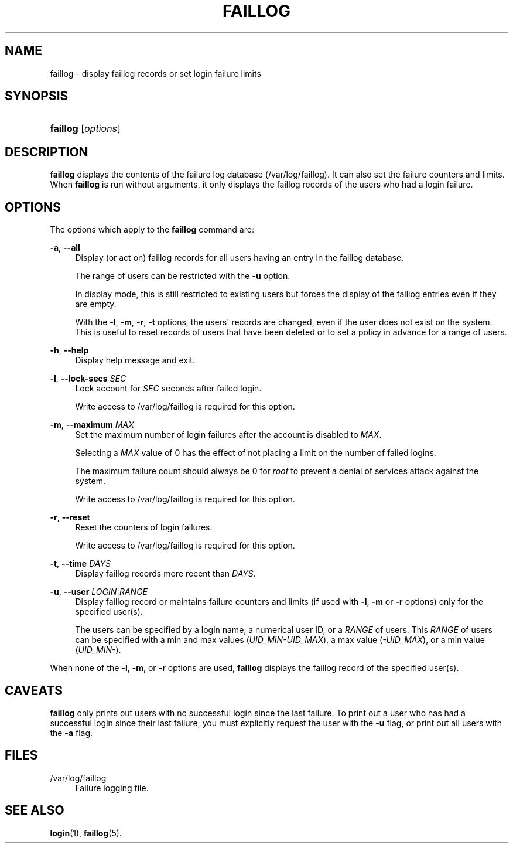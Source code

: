 '\" t
.\"     Title: faillog
.\"    Author: [FIXME: author] [see http://docbook.sf.net/el/author]
.\" Generator: DocBook XSL Stylesheets v1.76.1 <http://docbook.sf.net/>
.\"      Date: 01/27/2016
.\"    Manual: System Management Commands
.\"    Source: System Management Commands
.\"  Language: English
.\"
.TH "FAILLOG" "8" "01/27/2016" "System Management Commands" "System Management Commands"
.\" http://bugs.debian.org/507673
.ie \n(.g .ds Aq \(aq
.el       .ds Aq '
.\" http://bugs.debian.org/507673
.ie \n(.g .ds Aq \(aq
.el       .ds Aq '
.\" -----------------------------------------------------------------
.\" * Define some portability stuff
.\" -----------------------------------------------------------------
.\" ~~~~~~~~~~~~~~~~~~~~~~~~~~~~~~~~~~~~~~~~~~~~~~~~~~~~~~~~~~~~~~~~~
.\" http://bugs.debian.org/507673
.\" http://lists.gnu.org/archive/html/groff/2009-02/msg00013.html
.\" ~~~~~~~~~~~~~~~~~~~~~~~~~~~~~~~~~~~~~~~~~~~~~~~~~~~~~~~~~~~~~~~~~
.ie \n(.g .ds Aq \(aq
.el       .ds Aq '
.\" -----------------------------------------------------------------
.\" * set default formatting
.\" -----------------------------------------------------------------
.\" disable hyphenation
.nh
.\" disable justification (adjust text to left margin only)
.ad l
.\" -----------------------------------------------------------------
.\" * MAIN CONTENT STARTS HERE *
.\" -----------------------------------------------------------------
.SH "NAME"
faillog \- display faillog records or set login failure limits
.SH "SYNOPSIS"
.HP \w'\fBfaillog\fR\ 'u
\fBfaillog\fR [\fIoptions\fR]
.SH "DESCRIPTION"
.PP

\fBfaillog\fR
displays the contents of the failure log database (/var/log/faillog)\&. It can also set the failure counters and limits\&. When
\fBfaillog\fR
is run without arguments, it only displays the faillog records of the users who had a login failure\&.
.SH "OPTIONS"
.PP
The options which apply to the
\fBfaillog\fR
command are:
.PP
\fB\-a\fR, \fB\-\-all\fR
.RS 4
Display (or act on) faillog records for all users having an entry in the
faillog
database\&.
.sp
The range of users can be restricted with the
\fB\-u\fR
option\&.
.sp
In display mode, this is still restricted to existing users but forces the display of the faillog entries even if they are empty\&.
.sp
With the
\fB\-l\fR,
\fB\-m\fR,
\fB\-r\fR,
\fB\-t\fR
options, the users\*(Aq records are changed, even if the user does not exist on the system\&. This is useful to reset records of users that have been deleted or to set a policy in advance for a range of users\&.
.RE
.PP
\fB\-h\fR, \fB\-\-help\fR
.RS 4
Display help message and exit\&.
.RE
.PP
\fB\-l\fR, \fB\-\-lock\-secs\fR \fISEC\fR
.RS 4
Lock account for
\fISEC\fR
seconds after failed login\&.
.sp
Write access to
/var/log/faillog
is required for this option\&.
.RE
.PP
\fB\-m\fR, \fB\-\-maximum\fR \fIMAX\fR
.RS 4
Set the maximum number of login failures after the account is disabled to
\fIMAX\fR\&.
.sp
Selecting a
\fIMAX\fR
value of 0 has the effect of not placing a limit on the number of failed logins\&.
.sp
The maximum failure count should always be 0 for
\fIroot\fR
to prevent a denial of services attack against the system\&.
.sp
Write access to
/var/log/faillog
is required for this option\&.
.RE
.PP
\fB\-r\fR, \fB\-\-reset\fR
.RS 4
Reset the counters of login failures\&.
.sp
Write access to
/var/log/faillog
is required for this option\&.
.RE
.PP
\fB\-t\fR, \fB\-\-time\fR \fIDAYS\fR
.RS 4
Display faillog records more recent than
\fIDAYS\fR\&.
.RE
.PP
\fB\-u\fR, \fB\-\-user\fR \fILOGIN\fR|\fIRANGE\fR
.RS 4
Display faillog record or maintains failure counters and limits (if used with
\fB\-l\fR,
\fB\-m\fR
or
\fB\-r\fR
options) only for the specified user(s)\&.
.sp
The users can be specified by a login name, a numerical user ID, or a
\fIRANGE\fR
of users\&. This
\fIRANGE\fR
of users can be specified with a min and max values (\fIUID_MIN\-UID_MAX\fR), a max value (\fI\-UID_MAX\fR), or a min value (\fIUID_MIN\-\fR)\&.
.RE
.PP
When none of the
\fB\-l\fR,
\fB\-m\fR, or
\fB\-r\fR
options are used,
\fBfaillog\fR
displays the faillog record of the specified user(s)\&.
.SH "CAVEATS"
.PP

\fBfaillog\fR
only prints out users with no successful login since the last failure\&. To print out a user who has had a successful login since their last failure, you must explicitly request the user with the
\fB\-u\fR
flag, or print out all users with the
\fB\-a\fR
flag\&.
.SH "FILES"
.PP
/var/log/faillog
.RS 4
Failure logging file\&.
.RE
.SH "SEE ALSO"
.PP

\fBlogin\fR(1),
\fBfaillog\fR(5)\&.
